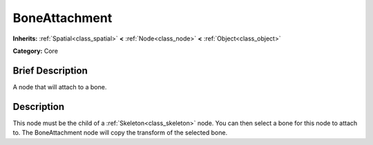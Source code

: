 .. Generated automatically by doc/tools/makerst.py in Godot's source tree.
.. DO NOT EDIT THIS FILE, but the doc/base/classes.xml source instead.

.. _class_BoneAttachment:

BoneAttachment
==============

**Inherits:** :ref:`Spatial<class_spatial>` **<** :ref:`Node<class_node>` **<** :ref:`Object<class_object>`

**Category:** Core

Brief Description
-----------------

A node that will attach to a bone.

Description
-----------

This node must be the child of a :ref:`Skeleton<class_skeleton>` node. You can then select a bone for this node to attach to. The BoneAttachment node will copy the transform of the selected bone.

